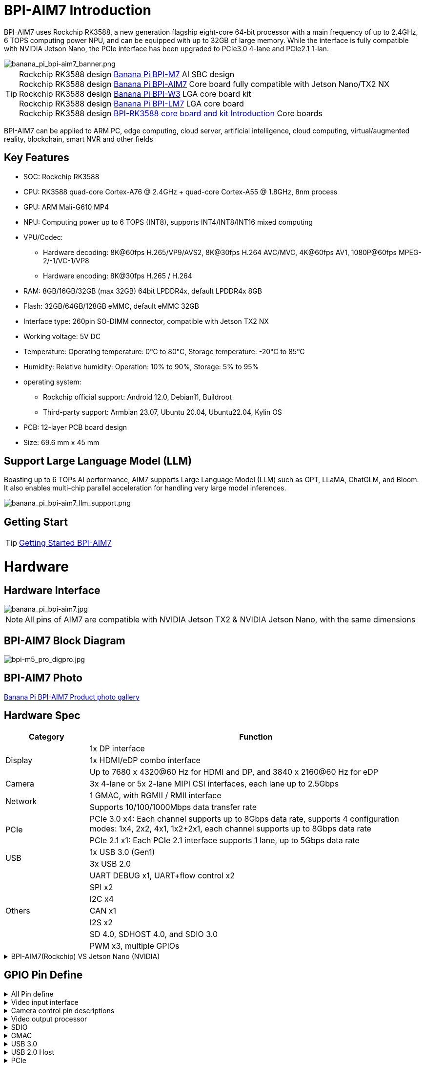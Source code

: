 = BPI-AIM7 Introduction

BPI-AIM7 uses Rockchip RK3588, a new generation flagship eight-core 64-bit processor with a main frequency of up to 2.4GHz, 6 TOPS computing power NPU, and can be equipped with up to 32GB of large memory. While the interface is fully compatible with NVIDIA Jetson Nano, the PCIe interface has been upgraded to PCIe3.0 4-lane and PCIe2.1 1-lan.

image::/bpi-aim7/banana_pi_bpi-aim7_banner.png[banana_pi_bpi-aim7_banner.png]

TIP: Rockchip RK3588 design link:/en/BPI-M7/BananaPi_BPI-M7[Banana Pi BPI-M7] AI SBC design +
Rockchip RK3588 design link:/en/BPI-AIM7/BananaPi_BPI-AIM7[Banana Pi BPI-AIM7] Core board fully compatible with Jetson Nano/TX2 NX +
Rockchip RK3588 design link:/en/BPI-W3/BananaPi_BPI-W3[Banana Pi BPI-W3] LGA core board kit +
Rockchip RK3588 design link:/en/BPI-LM7/LM7[Banana Pi BPI-LM7] LGA core board +
Rockchip RK3588 design link:/BPI-RK3588_CoreBoardAndDevelopmentKit/BananaPi_BPI-RK3588_CoreBoardAndDevelopmentKit[BPI-RK3588 core board and kit Introduction] Core boards 

BPI-AIM7 can be applied to ARM PC, edge computing, cloud server, artificial intelligence, cloud computing, virtual/augmented reality, blockchain, smart NVR and other fields


== Key Features

* SOC: Rockchip RK3588
* CPU: RK3588 quad-core Cortex-A76 @ 2.4GHz + quad-core Cortex-A55 @ 1.8GHz, 8nm process
* GPU: ARM Mali-G610 MP4
* NPU: Computing power up to 6 TOPS (INT8), supports INT4/INT8/INT16 mixed computing
* VPU/Codec:
** Hardware decoding: 8K@60fps H.265/VP9/AVS2, 8K@30fps H.264 AVC/MVC, 4K@60fps AV1, 1080P@60fps MPEG-2/-1/VC-1/VP8
** Hardware encoding: 8K@30fps H.265 / H.264
* RAM: 8GB/16GB/32GB (max 32GB) 64bit LPDDR4x, default LPDDR4x 8GB
* Flash: 32GB/64GB/128GB eMMC, default eMMC 32GB
* Interface type: 260pin SO-DIMM connector, compatible with Jetson TX2 NX
* Working voltage: 5V DC
* Temperature: Operating temperature: 0°C to 80°C, Storage temperature: -20°C to 85°C
* Humidity: Relative humidity: Operation: 10% to 90%, Storage: 5% to 95%
* operating system:
** Rockchip official support: Android 12.0, Debian11, Buildroot
** Third-party support: Armbian 23.07, Ubuntu 20.04, Ubuntu22.04, Kylin OS
* PCB: 12-layer PCB board design
* Size: 69.6 mm x 45 mm

== Support Large Language Model (LLM)

Boasting up to 6 TOPs AI performance, AIM7 supports Large Language Model (LLM) such as GPT, LLaMA, ChatGLM, and Bloom. It also enables multi-chip parallel acceleration for handling very large model inferences.

image::/bpi-aim7/banana_pi_bpi-aim7_llm_support.png[banana_pi_bpi-aim7_llm_support.png]

== Getting Start

TIP: link:/en/BPI-AIM7/GettingStarted_BPI-AIM7[Getting Started BPI-AIM7]

= Hardware

== Hardware Interface

image::/bpi-aim7/banana_pi_bpi-aim7.jpg[banana_pi_bpi-aim7.jpg]

NOTE: All pins of AIM7 are compatible with NVIDIA Jetson TX2 & NVIDIA Jetson Nano, with the same dimensions

== BPI-AIM7 Block Diagram

image::/bpi-aim7/bpi-m5_pro_digpro.jpg[bpi-m5_pro_digpro.jpg]

== BPI-AIM7 Photo

link:/en/BPI-AIM7/Photo_BPI-AIM7[Banana Pi BPI-AIM7 Product photo gallery]

== Hardware Spec

[options="header",cols="1,4"]
|=====
|Category|	Function
.3+|Display	
|1x DP interface
|1x HDMI/eDP combo interface
|Up to 7680 x 4320@60 Hz for HDMI and DP, and 3840 x 2160@60 Hz for eDP
|Camera	|3x 4-lane or 5x 2-lane MIPI CSI interfaces, each lane up to 2.5Gbps
.2+|Network	
|1 GMAC, with RGMII / RMII interface
|Supports 10/100/1000Mbps data transfer rate
.2+|PCIe	
|PCIe 3.0 x4: Each channel supports up to 8Gbps data rate, supports 4 configuration modes: 1x4, 2x2, 4x1, 1x2+2x1, each channel supports up to 8Gbps data rate
|PCIe 2.1 x1: Each PCIe 2.1 interface supports 1 lane, up to 5Gbps data rate
.2+|USB	
|1x USB 3.0 (Gen1)
|3x USB 2.0
.7+|Others	
|UART DEBUG x1, UART+flow control x2
|SPI x2
|I2C x4
|CAN x1
|I2S x2
|SD 4.0, SDHOST 4.0, and SDIO 3.0
|PWM x3, multiple GPIOs
|=====

.BPI-AIM7(Rockchip) VS	Jetson Nano (NVIDIA)
[%collapsible]
====
[options="header",cols="1,2,2"]
|=====
3+| **Specifications	BPI-AIM7(Rockchip) VS	Jetson Nano (NVIDIA)**
|Specifications	|BPI-AIM7(Rockchip RK3588)	|Jetson Nano (NVIDIA)
|CPU Cores	|Quad-core ARM® Cortex®-A76 + Quad-core ARM®Cortex®-A55	|Quad-core ARM® Cortex®-A57 MPCore processor
|GPU Cores	|ARM Mali-G610 MP4	|128-core Maxwell GPU
|Memory	|8GB/32GB 64-bit LPDDR4x, 2112MHz	|4GB 64-bit LPDDR4, 1600MHz
|Storage |	microSD card, 32GB eMMC 5.1 flash storage	|microSD card, 16GB eMMC 5.1 flash storage
|Video Encoding	| 8K @30fps H.265/H.264	|250 MP/sec, 1x 4K@30 (HEVC), 2x 1080p@60 (HEVC), 4x 1080p@30 (HEVC)
|Video Decoding	|8K@60fps H.265/VP9/AVS2, 8K@30fps H.264 AVC/MVC, 4K@60fps AV1, 1080P@60fps MPEG-2/-1/VC-1/VP8	|500 MP/s, 1x 4K@60 (HEVC), 2x 4K@30 (HEVC), 4x 1080p@60 (HEVC), 8x 1080p@30 (HEVC)
|USB Ports	|1 USB 3.0, 3 USB 2.0	|1 USB 3.0, 3 USB 2.0
|Ethernet	|1 10/100/1000 BASE-T	|1 10/100/1000 BASE-T
|CSI Interfaces	|12 channels (4x2) MIPI CSI-2 D-PHY1.1 (18 Gbps)	|12 channels (3x4 or 4x2) MIPI CSI-2 D-PHY 1.1 (18 Gbps)
|I/O	|3 UARTs, 2 SPIs, 2 I2S, 4 I2Cs, multiple GPIOs|	3 UARTs, 2SPIs, 2 I2S, 4 I2Cs, multiple GPIOs
|PCIE|	1 1/2/4lane PCIE3.0 & 1 1lane PCIE2.0	|1 1/2/4lane PCIE2.0
|HDMI Output	|1 HDMI OUT2.1 / 1 eDP 1.4	|1 HDMI 2.0
|DP Interface	|1 DP1.4a	|1 DP1.2
|eDP/DP Interface	|1 eDP 1.4 / 1 HDMI OUT2.1	|1 eDP 1.4 / 1 DP
|DSI Interface	|1 DSI (1 x2) 2 sync	|1 DSI (1 x2) 2 sync
|OS Support	|Support debian, ubuntu, armbian, kernel 5.10|	NVIDIA JetPack software suite
|Size	|69.6 mm x 45 mm	|69.6 mm x 45 mm
|Form Factor|	260-pin edge connector	|260-pin edge connector
|=====
====

== GPIO Pin Define

.All Pin define
[%collapsible]
====
[options="header",cols="2,1,1,2",width="70%"]
|=====
|BPI-AIM7 function|	Pin number	|Pin number	|BPI-AIM7 function
|GND_1|	1|	2	|GND_2
|MIPI_CSI0_RX_D2N	|3	|4	|MIPI_CSI0_RX_D0N
|MIPI_CSI0_RX_D2P|	5|	6|	MIPI_CSI0_RX_D0P
|GND_3|	7|	8|	GND_4
|MIPI_CSI0_RX_CLK1N	|9|	10	|MIPI_CSI0_RX_CLK0N
|MIPI_CSI0_RX_CLK1P	|11|	12	|MIPI_CSI0_RX_CLK0P
|GND_5	|13	|14	|GND_6
|MIPI_CSI0_RX_D3N	|15	|16|	MIPI_CSI0_RX_D1N
|MIPI_CSI0_RX_D3P|	17	|18	|MIPI_CSI0_RX_D1P
|GND_7	|19	|20	|GND_8
|MIPI_CSI1_RX_D2N	|21	|22	|MIPI_CSI1_RX_D0N
|MIPI_CSI1_RX_D2P	|23	|24	|MIPI_CSI1_RX_D0P
|GND_9	|25|	26|	GND_10
|MIPI_CSI1_RX_CLK1N	|27|	28|	MIPI_CSI1_RX_CLK0N
|MIPI_CSI1_RX_CLK1P	|29|	30|	MIPI_CSI1_RX_CLK0P
|GND_11	|31|	32|	GND_12
|MIPI_CSI1_RX_D3N	|33|	34|	MIPI_CSI1_RX_D1N
|MIPI_CSI1_RX_D3P	|35	|36	|MIPI_CSI1_RX_D1P
|GND_13	|37	|38	|GND_14
|TYPEC0_SSRX1N/DP0_TX0N	|39|	40|	MIPI_DPHY0_RX_D2N
|TYPEC0_SSRX1P/DP0_TX0P	|41|	42|	MIPI_DPHY0_RX_D2P
|GND_15	|43	|44	|GND_16
|TYPEC0_SSTX1N/DP0_TX1N	|45	|46|	MIPI_DPHY0_RX_D0N
|TYPEC0_SSTX1P/DP0_TX1P|	47|	48	|MIPI_DPHY0_RX_D0P
|GND_17|	49|	50	|GND_18
|TYPEC0_SSRX2N/DP0_TX2N	|51	|52	|MIPI_DPHY0_RX_CLKN
|TYPEC0_SSRX2P/DP0_TX2P	|53	|54|	MIPI_DPHY0_RX_CLKP
|GND_19	|55	|56|GND_20
|TYPEC0_SSTX2N/DP0_TX3N	|57|	58|	MIPI_DPHY0_RX_D1N
|TYPEC0_SSTX2P/DP0_TX3P	|59	|60	|MIPI_DPHY0_RX_D1P
|GND_21|	61|	62|	GND_22
|HDMI_TX0_D2N/EDP_TX0_D2N|	63	|64|	MIPI_DPHY0_RX_D3N
|HDMI_TX0_D2P/EDP_TX0_D2P	|65	|66|	MIPI_DPHY0_RX_D3P
|GND_23	|67	|68	|GND_24
|HDMI_TX0_D1N/EDP_TX0_D1N	|69|	70|	MIPI_DPHY1_TX_D0N
|HDMI_TX0_D1P/EDP_TX0_D1P	|71|	72|	MIPI_DPHY1_TX_D0P
|GND_25	|73	|74	|GND_26
|HDMI_TX0_D0N/EDP_TX0_D0N	|75	|76|	MIPI_DPHY1_TX_CLKN
|HDMI_TX0_D0P/EDP_TX0_D0P|	77	|78	|MIPI_DPHY1_TX_CLKP
|GND_27	|79	|80	|GND_28
|HDMI_TX0_D3N/EDP_TX0_D3N	|81	|82|	MIPI_DPHY1_TX_D1N
|HDMI_TX0_D3P/EDP_TX0_D3P	|83	|84|	MIPI_DPHY1_TX_D1P
|GND_29	|85	|86	|GND_30
|GPIO1_C5	|87	|88	|DP0_HPDIN_M2
|SPI0_MOSI_M2	|89	|90	|TYPEC0_SBU2/DP0_AUXN
|SPI0_CLK_M2	|91	|92	|TYPEC0_SBU1/DP0_AUXP
|SPI0_MISO_M2	|93|	94|	HDMI_TX0_CEC_M0
|SPI0_CS0_M2	|95	|96	|HDMI_TX0_HPD_M0
|SPI0_CS1_M2	|97	|98	|HDMI_TX0_SDA_M0
|UART7_TX_M1	|99	|100|	HDMI_TX0_SCL_M0
|UART7_RX_M1	|101|	102	|GND_31
|UART7_RTSN_M1	|103|	104|	SPI1_MOSI_M2
|UART7_CTSN_M1	|105|	106	|SPI1_CLK_M2
|GND_32	|107|	108	|SPI1_MISO_M2
|TYPEC0_USB20_OTG_DM|	109	|110	|SPI1_CS0_M2
|TYPEC0_USB20_OTG_DP	|111	|112	|SPI1_CS1_M2
|GND_33	|113	|114	|MIPI_CAM0_PDN_L
|USB20_HOST0_DM	|115	|116	|MIPI_CAM0_CLKOUT
|USB20_HOST0_DP	|117	|118	|GPIO3_A7/MIPI_CAM2_CLKOUT
|GND_34	|119	|120	|MIPI_CAM1_PDN/PCIE30X2_CLKREQN_M1
|USB20_HOST1_DM	|121|	122	|MIPI_CAM1_CLKOUT
|USB20_HOST1_DP	|123|	124	|GPIO3_A3/MIPI_CAM2_PDN
|GND_35	|125|	126	|GPIO3_D0/PCIE20X1_2_WAKEN_M0
|GPIO4_A4/PCIE30X1_0_WAKEN_M1	|127	|128	|GPIO4_B0/PCIE30X2_PERSTN_M1
|GND_36	|129	|130	|GPIO4_A7/PCIE30X2_WAKEN_M1
|PCIE30_PORT0_RX0N	|131	|132	|GND_37
|PCIE30_PORT0_RX0P	|133|	134	|CIE30_PORT0_TX0N
|GND_38	|135|	136	|PCIE30_PORT0_TX0P
|PCIE30_PORT0_RX1N|	137|	138	|GND_39
|PCIE30_PORT0_RX1P	|139	|140	|PCIE30_PORT0_TX1N
|GND_40	|141|	142	|PCIE30_PORT0_TX1P
|BOOT_SARADC_IN0	|143|	144	|GND_41
|SDMMC_DET_L	|145	|146|	GND_42
|GND_43	|147|	148|	PCIE30_PORT1_TX2N
|PCIE30_PORT1_RX2N	|149|	150	|PCIE30_PORT1_TX2P
|PCIE30_PORT1_RX2P	|151|	152	|GND_44
|GND_45	|153|	154	|PCIE30_PORT1_TX3N
|PCIE30_PORT1_RX3N|	155|	156|	PCIE30_PORT1_TX3P
|PCIE30_PORT1_RX3P|	157|	158|	GND_46
|GND_47	|159|	160	|CIE30_CLK_N
|PCIE20_2_RXN/SATA30_2_RXN/USB30_2_SSRXN	|161	|162|	PCIE30_CLK_P
|PCIE20_2_RXP/SATA30_2_RXP/USB30_2_SSRXP	|163	|164	|GND_48
|GND_49	|165	|166	|PCIE20_2_TXN/SATA30_2_TXN/USB30_2_SSTXN
|PCIE20_0_RXN/SATA30_0_RXN	|167	|168	|PCIE20_2_TXP/SATA30_2_TXP/USB30_2_SSTXP
|PCIE20_0_RXP/SATA30_0_RXP	|169	|170	|GND_50
|GND_51	|171	|172|	PCIE20_0_TXN/SATA30_0_TXN
|PCIE20_0_REFCLKN|	173	|174	|PCIE20_0_TXP/SATA30_0_TXP
|PCIE20_0_REFCLKP|	175|	176|	GND_52
|GND_53	|177	|178	|MOD_SLEEP
|PCIE30X4_WAKEn_M0	|179	|180	|PCIE30X4_CLKREQn_M0
|PCIE30X4_PERSTn_M0	|181|	182	|PCIE20X1_2_CLKREQN_M0
|PCIE20X1_2_PERSTN_M0	|183|	184	|PHY0_MDI0-
|I2C2_SCL_M0	|185|	186|	PHY0_MDI0+
|I2C2_SDA_M0	|187	|188	|PHY0_LED1/CFG_LDO0
|I2C4_SCL_M2	|189	|190|	PHY0_MDI1-
|I2C4_SDA_M2	|191	|192|	PHY0_MDI1+
|I2S1_SDO0_M0	|193|	194	|PHY0_LED2/CFG_LDO1
|I2S1_SDI0_M0/PCIE30X1_0_PERSTN_M1|	195|	196|	PHY0_MDI2-
|I2S1_LRCK_M0/PCIE30X1_1_PERSTN_M1|	197	|198|	PHY0_MDI2+
|I2S1_SCLK_M0/PCIE30X1_1_WAKEN_M1	|199|	200	|GND_54
|GND_55	|201|	202|	PHY0_MDI3-
|UART1_TX_M1	|203|	204|	PHY0_MDI3+
|UART1_RX_M1	|205|	206|	GPIO3_A0/PWM10
|UART1_RTSn_M1	|207	|208|	GPIO1_C6/PWM15_IR
|UART1_CTSn_M1	|209|	210|	32KOUT
|GPIO4_A0/I2S1_MCLK_M0/PCIE30X1_1_CLKREQN_M1	|211	|212	|GPIO4_A3/PCIE30X1_0_CLKREQN_M1
|I2C3_SCL_M0	|213	|214|	RECOVERY_KEY
|I2C3_SDA_M0|	215	|216	|GPIO3_B0/MIPI_CAM3_CLKOUT
|GND_56	|217	|218	|GPIO3_B4/I2S2_MCLK_M1/MIPI_CAM3_PDN
|SDMMC0_D0|	219|	220|	I2S2_SDO_M1
|SDMMC0_D1	|221|	222|	I2S2_SDI_M1
|SDMMC0_D2|	223	|224	|I2S2_LRCK_M1
|SDMMC0_D3|	225|	226|	I2S2_SCLK_M1
|SDMMC0_CMD|	227|	228	|GPIO3_B1/PWM2/MIPI_CAM4_CLKOUT
|SDMMC0_CLK	|229	|230|	GPIO3_A1/PWM11_IR/MIPI_CAM4_PDN
|GND_57|	231|	232|	I2C6_SCL_M1
|SHUTDOWN_REQ	|233	|234	|I2C6_SDA_M1
|PMIC_BBAT|	235	|236|	UART2_TX_M0_DEBUG
|POWER_EN	|237|	238	|UART2_RX_M0_DEBUG
|SYS_RESET|	239	|240	|SLEEP/WAKE
|GND_58	|241|	242|	GND_59
|GND_60	|243|	244	|GND_61
|GND_62	|245	|246|	GND_63
|GND_64	|247|	248	|GND_65
|GND_66	|249|250	|GND_67
|VDD_IN_1	|251|	252	|VDD_IN_2
|VDD_IN_3	|253	|254	|VDD_IN_4
|VDD_IN_5	|255	|256|	VDD_IN_6
|VDD_IN_7	|257	|258|	VDD_IN_8
|VDD_IN_9	|259	|260|	VDD_IN_10
|=====
====

.Video input interface
[%collapsible]
====
Two MIPI DC (DPHY/CPHY) combo PHY

* Support USE DPHY or CPHY
* Each MIPI DPHY V2.0, 4 lanes, 4.5 Gbps per lane
* Each MIPI CPHY V1.1, 3 lanes, 2.5 Gbps per lane

Four MIPI CSI DPHY

* Each MIPI DPHY V1.2, 2 lanes, 2.5 Gbps per lane
* Support combine 2 DPHY together to one 4-lan

 CSI pin descriptions:

[options="header",cols="1,2,2,2",width="90%"]
|=====
|Pin	|Pin name	|Signal description	|Direction	Pin type
|10	|MIPI_CSI0_RX_CLK0N	|Camera, CSI 0 Clock–|	Input	MIPI D-PHY
|12	|MIPI_CSI0_RX_CLK0P	|Camera, CSI 0 Clock+	|Input	MIPI D-PHY
|4	|MIPI_CSI0_RX_D0N	|Camera, CSI 0 Data 0–	|Input	MIPI D-PHY
|6	|MIPI_CSI0_RX_D0P	|Camera, CSI 0 Data 0	+ |Input	MIPI D-PHY
|16	|MIPI_CSI0_RX_D1N	|Camera, CSI 0 Data 1–	|Input	MIPI D-PHY
|18	|MIPI_CSI0_RX_D1P	|Camera, CSI 0 Data 1+	|Input	MIPI D-PHY
|9	|MIPI_CSI0_RX_CLK1N|	Camera, CSI 1 Clock–	|Input	MIPI D-PHY
|11	|MIPI_CSI0_RX_CLK1P	|Camera, CSI 1 Clock+	|Input	MIPI D-PHY
|3	|MIPI_CSI0_RX_D2N	|Camera, CSI 1 Data 0–	|Input	MIPI D-PHY
|5	|MIPI_CSI0_RX_D2P	|Camera, CSI 1 Data 0+	|Input	MIPI D-PHY
|15	|MIPI_CSI0_RX_D3N	|Camera, CSI 1 Data 1–	|Input	MIPI D-PHY
|17	|MIPI_CSI0_RX_D3P	|Camera, CSI 1 Data 1+	|Input	MIPI D-PHY
|28	|MIPI_CSI1_RX_CLK0N|	Camera, CSI 2 Clock–	|Input	MIPI D-PHY
|30	|MIPI_CSI1_RX_CLK0P|	Camera, CSI 2 Clock+	|Input	MIPI D-PHY
|22	|MIPI_CSI1_RX_D0N	|Camera, CSI 2 Data 0–	|Input	MIPI D-PHY
|24	|MIPI_CSI1_RX_D0P	|Camera, CSI 2 Data 0+	|Input	MIPI D-PHY
|34	|MIPI_CSI1_RX_CLK0N	|Camera, CSI 2 Data 1–	|Input	MIPI D-PHY
|36	|MIPI_CSI1_RX_CLK0P	|Camera, CSI 2 Data 1+|	Input	MIPI D-PHY
|27	|MIPI_CSI1_RX_CLK1N	|Camera, CSI 3 Clock–|	Input	MIPI D-PHY
|29	|MIPI_CSI1_RX_CLK1P	|Camera, CSI 3 Clock+|	Input	MIPI D-PHY
|21	|MIPI_CSI1_RX_D2N	|Camera, CSI 3 Data 0–	|Input	MIPI D-PHY
|23	|MIPI_CSI1_RX_D2P	|Camera, CSI 3 Data 0+	|Input	MIPI D-PHY
|33	|MIPI_CSI1_RX_D3N	|Camera, CSI 3 Data 1–	|Input	MIPI D-PHY
|35	|MIPI_CSI1_RX_D3P	|Camera, CSI 3 Data 1+	|Input	MIPI D-PHY
|52	|MIPI_DPHY0_RX_CLKN|	Camera, CSI 4 Clock–	|Input	MIPI D/C-PHY
|54	|MIPI_DPHY0_RX_CLKP|	Camera, CSI 4 Clock+	|Input	MIPI D/C-PHY
|46	|MIPI_DPHY0_RX_D0N|	Camera, CSI 4 Data 0–	|Input	MIPI D/C-PHY
|48	|MIPI_DPHY0_RX_D0P|	Camera, CSI 4 Data 0+	|Input	MIPI D/C-PHY
|58	|MIPI_DPHY0_RX_D1N|	Camera, CSI 4 Data 1–	|Input	MIPI D/C-PHY
|60	|MIPI_DPHY0_RX_D1P|	Camera, CSI 4 Data 1+	|Input	MIPI D/C-PHY
|40	|MIPI_DPHY0_RX_D2N|	Camera, CSI 4 Data 2–	|Input	MIPI D/C-PHY
|42	|MIPI_DPHY0_RX_D2P|	Camera, CSI 4 Data 2+	|Input	MIPI D/C-PHY
|64	|MIPI_DPHY0_RX_D3N|	Camera, CSI 4 Data 3–	|Input	MIPI D/C-PHY
|66	|MIPI_DPHY0_RX_D3P|	Camera, CSI 4 Data 3+	|Input	MIPI D/C-PHY
|=====
====

.Camera control pin descriptions
[%collapsible]
====
[options="header",cols="1,2,4,2,2",width="90%"]
|=====
|Pin	|Pin name	|Signal description	|Direction	|Pin type
|213	|CAM_I2C_SCL	|Camera I2C Clock. 2.2kΩ pull-up to 3.3 V on the module.|	Bidir	|Open Drain –3.3V
|116	|CAM0_MCLK	|Camera 0 Reference Clock	|Output	|CMOS – 1.8V
|114	|CAM0_PWDN	|Camera 0 Powerdown or GPIO	|Output	|CMOS – 1.8V
|122	|CAM1_MCLK	|Camera 1 Reference Clock|	Output	|CMOS – 1.8V
|120	|CAM1_PWDN	|Camera 1 Powerdown or GPIO	|Output	|CMOS – 1.8V
|=====
====

.Video output processor
[%collapsible]
====
HDMI/eDP TX interface

* Support x1, x2 and x4 configuration for each interface
* Support all the data rates for HDMI FRL: 3, 6, 8, 10 and 12Gbps
* Support 1.62Gbps, 2.7Gbps and 5.4Gbps for eDP
* Support up to 7680x4320@60Hz for HDMI TX, and 4K@60Hz for eDP
* Support RGB/YUV(up to 10bit) format for HDMI TX
* Support RGB, YCbCr 4:4:4, YCbCr 4:2:2 and 8/10 bit per component video format for eDP
* Support DSC 1.2a for HDMI TX
* Support HDCP2.3 for HDMI TX, and HDCP1.3 for eDP

DP TX interface

* Support 2 DP TX 1.4a interface which combo with USB3.1 Gen1
* Support 1/2/4lanes for each interface
* Support 1.62Gbps, 2.7Gbps, 5.4Gbps and 8.1Gbps Serializer
* Support up to 7680x4320@30Hz
* Support RGB/YUV(up to 10bit) format
* Support Single Stream Transport(SST)
* Support DP Alt mode on USB Type-C
* Support HDCP2.3, HDCP 1.3

MIPI DSI interface

* Support 2 MIPI DPHY 2.0 interfaces
* Support 4 data lanes and 4.5 Gbps maximum data rate per lane
* Support max resolution 4K@60 Hz
* Support dual MIPI display: left-right mode
* Support RGB (up to 10 bits) format
* Support DSC 1.1/1.2a

==== DSI pin descriptions
[options="header",cols="1,4,2,2,4",width="90%"]
|=====
|Pin|	Pin name	|Signal description	|Direction	|Pin type
|76	|MIPI_DPHY1_TX_CLKN	|DSI Clock–	|Output	|MIPI D-PHY
|78	|MIPI_DPHY1_TX_CLKP	|DSI Clock+	|Output	|MIPI D-PHY
|70	|MIPI_DPHY1_TX_D0N	|DSI Data 0–	|Output	|MIPI D-PHY
|72	|MIPI_DPHY1_TX_D0P	|DSI Data 0+	|Output	|MIPI D-PHY
|82	|MIPI_DPHY1_TX_D1N	|DSI Data 1–	|Output	|MIPI D-PHY
|84	|MIPI_DPHY1_TX_D1P	|DSI Data 1+	|Output	|MIPI D-PHY
|=====

==== DP & eDP/HDMI pin descriptions
[options="header",cols="1,4,4,1,1",width="90%"]
|=====
|Pin	|Pin name	|Signal description	|Direction	|Pin type
|39	|TYPEC0_SSRX1N/DP0_TX0N	|Display Port 0 Lane 0-	|Output	|DP
|41	|TYPEC0_SSRX1P/DP0_TX0P	|Display Port 0 Lane 0+	|Output	|DP
|45	|TYPEC0_SSTX1N/DP0_TX1N	|Display Port 0 Lane 1–	|Output	|DP
|47	|TYPEC0_SSTX1P/DP0_TX1P	|Display Port 0 Lane 1+	|Output	|DP
|51	|TYPEC0_SSRX2N/DP0_TX2N	|Display Port 0 Lane 2–	|Output	|DP
|53	|TYPEC0_SSRX2P/DP0_TX2P	|Display Port 0 Lane 2+	|Output	|DP
|57	|TYPEC0_SSTX2N/DP0_TX3N	|Display Port 0 Lane 3–	|Output	|DP
|59	|TYPEC0_SSTX2P/DP0_TX3P	|Display Port 0 Lane 3+	|Output	|DP
|90	|TYPEC0_SBU2/DP0_AUXN	|Display Port 0 Aux–	|Bidir	|DP
|92	|TYPEC0_SBU1/DP0_AUXP	|Display Port 0 Aux+	|Bidir	|DP
|88	|DP0_HPDIN_M2	|Display Port 0 Hot Plug Detect	|Input	|Open Drain–1.8V
|63	|HDMI_TX0_D2N/EDP_TX0_D2N	|HDMI/EDP Lane 2–	|Output	|HDMI/EDP
|65	|HDMI_TX0_D2P/EDP_TX0_D2P	|HDMI/EDP Lane 2+	|Output	|HDMI/EDP
|69	|HDMI_TX0_D1N/EDP_TX0_D1N	|HDMI/EDP Lane 1–	|Output	|HDMI/EDP
|71	|HDMI_TX0_D1P/EDP_TX0_D1P	|HDMI/EDP Lane 1+	|Output	|HDMI/EDP
|75	|HDMI_TX0_D0N/EDP_TX0_D0N	|HDMI/EDP Lane 0–	|Output	|HDMI/EDP
|77	|HDMI_TX0_D0P/EDP_TX0_D0P	|HDMI/EDP Lane 0+	|Output	|HDMI/EDP
|81	|HDMI_TX0_D3N/EDP_TX0_D3N	|HDMI/EDP Clk Lane–	|Output	|HDMI/EDP
|83	|HDMI_TX0_D3P/EDP_TX0_D3P	|HDMI/EDP Clk Lane+	|Output	|HDMI/EDP
|98	|HDMI_TX0_SDA_M0 / EDP_TX0_AUXN	|HDMI/EDP DDC SDA	|Bidir	|Open-Drain,3.3V
|100|	HDMI_TX0_SCL_M0 / EDP_TX0_AUXP	|HDMI/EDP DDC SCL	|Output	|Open-Drain,3.3V
|96	|HDMI_TX0_HPD_M0	|HDMI/EDP Hot Plug Detect|	Input	|Open Drain–1.8V
|94	|HDMI_TX0_CEC_M0	|HDMI/EDP CEC	|Bidir	|Open Drain–3.3V
|=====
====

.SDIO
[%collapsible]
====
* Compatible with SDIO3.0 protocol
* 4-bit data bus width

SDIO pin descriptions

[options="header",cols="1,2,4,1,3",width="90%"]
|=====
|Pin	|Pin name	|Signal description	|Direction	|Pin type
|229	|SDMMC0_CLK	|SD Card or SDIO Clock	|Output	|CMOS – 1.8V/3.3V
|227	|SDMMC0_CMD	|SD Card or SDIO Command	|Bidir	|CMOS – 1.8V/3.3V
|219	|SDMMC0_D0	|SD Card or SDIO Data 0	|Bidir	|CMOS – 1.8V/3.3V
|221	|SDMMC0_D1	|SD Card or SDIO Data 1	|Bidir	|CMOS – 1.8V/3.3V
|223	|SDMMC0_D2	|SD Card or SDIO Data 2	|Bidir	|CMOS – 1.8V/3.3V
|225	|SDMMC0_D3	|SD Card or SDIO Data 3	|Bidir	|CMOS – 1.8V/3.3V
|=====

====

.GMAC
[%collapsible]
====
Gigabit Ethernet pin descriptions

[options="header",cols="1,2,4,1,1",width="90%"]
|=====
|Pin	|Pin name	|Signal description	|Direction	|Pin type
|184	|PHY0_MDI0-	|GbE Transformer Data 0–	|Bidir	|MDI
|186	|PHY0_MDI0+	|GbE Transformer Data 0+	|Bidir	|MDI
|190	|PHY0_MDI1-	|GbE Transformer Data 1–	|Bidir	|MDI
|192	|PHY0_MDI1+	|GbE Transformer Data 1+	|Bidir	|MDI
|196	|PHY0_MDI2-	|GbE Transformer Data 2–	|Bidir	|MDI
|198	|PHY0_MDI2+	|GbE Transformer Data 2+	|Bidir	|MDI
|202	|PHY0_MDI3-	|GbE Transformer Data 3–	|Bidir	|MDI
|204	|PHY0_MDI3+	|GbE Transformer Data 3+	|Bidir	|MDI
|188	|PHY0_LED1/CFG_LDO0	|Ethernet Link LED (Green)	|Output	|-
|194	|PHY0_LED2/CFG_LDO1	|Ethernet Activity LED (Yellow)	|Output	|-
|=====
====

.USB 3.0
[%collapsible]
====

* Embedded two USB 3.0 OTG interfaces which combo with DP TX (USB3OTG_0 and USB3OTG_1)
* Embedded one USB 3.0 Host interface which combos with Combo PIPE PHY2 (USB3OTG_2)

USB 3.0 GEN1 pin descriptions

[options="header",cols="1,4,4,1,1",width="90%"]
|=====
|Pin	|Pin name	|Signal description	|Direction	|Pin type
|161	|PCIE20_2_RXN/SATA30_2_RXN/USB30_2_SSRXN	|USB SS Receive- (USB 3.0 Ctrl #0)	|Input	|USB SS PHY
|163	|PCIE20_2_RXP/SATA30_2_RXP/USB30_2_SSRXP	|USB SS Receive+ (USB 3.0 Ctrl #0)	|Input	|USB SS PHY
|166	|PCIE20_2_TXN/SATA30_2_TXN/USB30_2_SSTXN	|USB SS Transmit- (USB 3.0 Ctrl #0)	|Output	|USB SS PHY
|168	|PCIE20_2_TXP/SATA30_2_TXP/USB30_2_SSTXP	|USB SS Transmit+ (USB 3.0 Ctrl #0)	|Output	|USB SS PHY
|=====

====

.USB 2.0 Host
[%collapsible]
====
* Compatible with USB 2.0 specification
* Support two USB 2.0 Hosts
* Supports high-speed (480 Mbps), full-speed (12 Mbps) and low-speed (1.5 Mbps) mode
* Support Enhanced Host Controller Interface Specification (EHCI), Revision 1.0
* Support Open Host Controller Interface Specification (OHCI), Revision 1.0a

USB 2.0 pin descriptions

[options="header",cols="1,4,4,1,2",width="90%"]
|=====
|Pin	|Pin name	|Signal description	|Direction	|Pin type
|109	|TYPEC0_USB20_OTG_DM	|USB2.0 Port 0 Data–	|Bidir	|USB PHY
|111	|TYPEC0_USB20_OTG_DP	|USB2.0 Port 0 Data+	|Bidir	|USB PHY
|115  |USB20_HOST0_DM	|USB 2.0 Port 1 Data–	|Bidir	|USB PHY
|117	|USB20_HOST0_DP	|USB 2.0 Port 1 Data+	|Bidir	|USB PHY
|121	|USB20_HOST1_DM	|USB 2.0 Port 2 Data–	|Bidir	|USB PHY
|123  |USB20_HOST1_DP	|USB 2.0 Port 2 Data+	|Bidir	|USB PHY
|=====
====

.PCIe
[%collapsible]
====
PCIe 2.1 interface

* Compatible with PCI Express Base Specification Revision 2.1
* Support one lane for each PCIe 2.1 interface
* Support Root Complex (RC) only
* Support 5 Gbps data rate

PCIe 2.1 pin descriptions

[options="header",cols="1,2,4,1,2",width="90%"]
|=====
|Pin	|Pinname	|Signal description	|Direction	|Pin type
|167	|PCIE20_0_RXN/SATA30_0_RXN	|PCIe #1 Receive 0– (PCIe Ctrl #2 Lane 0)|	Input	|PCIe PHY
|169	|PCIE20_0_RXP/SATA30_0_RXP	|PCIe #1 Receive 0+ (PCIe Ctrl #2 Lane 0)	|Input	|PCIe PHY
|172	|PCIE1_TX0_N	|PCIe #1 Transmit 0– (PCIe Ctrl #2 Lane 0)	|Output	|PCIe PHY
|174	|PCIE1_TX0_P	|PCIe #1 Transmit 0+ (PCIe Ctrl #2 Lane 0)	|Output|	PCIe PHY
|183	|PCIE1_RST*	|PCIe #1 Reset (PCIe Ctrl #2). 4.7kΩ pull-up to 3.3V on the module.	|Output	|Open Drain – 3.3V
|182	|PCIE20X1_2_CLKREQN_M0*	|PCIe #1 Clock Request (PCIe Ctrl #2). 47kΩ pull-up to 3.3V on the module.	|Bidir	|Open Drain – 3.3V
|173	|PCIE20_0_REFCLKN	|PCIe #1 Reference Clock– (PCIe Ctrl #2)	|Output	|PCIe PHY
|175	|PCIE20_0_REFCLKP	|PCIe #1 Reference Clock+ (PCIe Ctrl #2)	|Output	|PCIe PHY
|179	|PCIE30X4_WAKEn_M0	|PCIe Wake. 47kΩ pull-up to 3.3V on themodule.	|Input	|Open Drain – 3.3V
|=====

PCIe 3.0 interface

* Compatible with PCI Express Base Specification Revision 3.0
* Support dual operation modes: Root Complex (RC) and End Point (EP)
* Support data rates: 2.5 Gbps (PCIe 1.1), 5 Gbps (PCIe 2.1), 8 Gbps (PCIe 3.0)
* Support aggregation and bifurcation with 1x 4 lanes, 2x 2 lanes, 4x 1 lanes and 1x 2 lanes + 2x 1 lanes

[options="header",cols="1,2,4,1,2",width="90%"]
|=====
|Pin	|Pin name	|Signal description	|Direction	|Pin type
|131	|PCIE30_PORT0_RX0N	|PCIe #0 Receive 0– (PCIe Ctrl #0 Lane 0)	|Input	|PCIe PHY
|133	|PCIE30_PORT0_RX0P	|PCIe #0 Receive 0+ (PCIe Ctrl #0 Lane 0)	|Input	|PCIe PHY
|137	|PCIE30_PORT0_RX1N	|PCIe #0 Receive 1– (PCIe Ctrl #0 Lane 1)	|Input	|PCIe PHY
|139	|PCIE30_PORT0_RX1P	|PCIe #0 Receive 1+ (PCIe Ctrl #0 Lane 1)	|Input	|PCIe PHY
|134	|PCIE30_PORT0_TX0N	|PCIe #0 Transmit 0– (PCIe Ctrl #0 Lane 0)	|Output	|PCIe PHY
|136	|PCIE30_PORT0_TX0P	|PCIe #0 Transmit 0+ (PCIe Ctrl #0 Lane 0)	|Output	|PCIe PHY
|140	|PCIE30_PORT0_TX1N	|PCIe #0 Transmit 1– PCIe Ctrl #0 Lane 1)	|Output	|PCIe PHY
|142	|PCIE30_PORT0_TX1P	|PCIe #0 Transmit 1+ (PCIe Ctrl #0 Lane 1)	|Output	|PCIe PHY
|181	|PCIE30X4_PERSTn_M0	|PCIe #0 Reset (PCIe Ctrl #0). 4.7kΩ pull-up to3.3V on the module.	|Bidir	|Open Drain – 3.3V
|180	|PCIE30X4_CLKREQn_M0	|PCIe #0 Clock Request (PCIe Ctrl #0). 47kΩpull-up to 3.3V on the module.	|Bidir	|Open Drain – 3.3V
|179	|PCIE30X4_WAKEn_M0	|PCIe Wake. 47kΩ pull-up to 3.3V on themodule.	|Input	Open |Drain – 3.3V
|160	|PCIE30_CLK_N	|PCIe #0 Reference Clock–	|Output	|PCIe PHY
|162	|PCIE30_CLK_P	|PCIe #0 Reference Clock+	|Output	|PCIe PHY
|=====

====

.SPI interface
[%collapsible]
====
* Support 5 SPI Controllers (SPI0-SPI4)
* Support two chip-select output
* Support serial-master and serial-slave mode, software-configurable

SPI pin descriptions

[options="header",cols="1,2,4,1,2",width="90%"]
|=====
|Pin	|Pin name|	Signal description|	Direction	|Pin type
|91	|SPI0_SCK	|SPI 0 Clock	|Bidir	|CMOS – 1.8
|89	|SPI0_MOSI	|SPI 0 Master Out / Slave In	|Bidir	|CMOS – 1.8
|93	|SPI0_MISO	|SPI 0 Master In / Slave Out	|Bidir	|CMOS – 1.8
|95	|SPI0_CS0*	|SPI 0 Chip Select 0	|Bidir	|CMOS – 1.8
|97	|SPI0_CS1*	|SPI 0 Chip Select 1	|Bidir	|CMOS – 1.8
|106	|SPI1_SCK	|SPI 1 Clock	|Bidir	|CMOS – 1.8
|104	|SPI1_MOSI	|SPI 1 Master Out / Slave In	|Bidir	|CMOS – 1.8
|108	|SPI1_MISO	|SPI 1 Master In / Slave Out	|Bidir	|CMOS – 1.8
|110	|SPI1_CS0*	|SPI 1 Chip Select 0	|Bidir	|CMOS – 1.8
|=====
====

.I2C interface
[%collapsible]
====

I2C pin descriptions

[options="header",cols="1,2,6,1,2",width="90%"]
|=====
|Pin	|Pin name	|Signal description	|Direction	|Pin type
|185	|I2C2_SCL_M0	|General I2C 0 Clock. 2.2kΩ pull-up to3.3V on module.	|Bidir	|Open Drain – 3.3V
|187	|I2C2_SDA_M0	|General I2C 0 Data. 2.2kΩ pull-up to 3.3V on the module.	|Bidir	|Open Drain – 3.3V
|189	|I2C4_SCL_M2	|General I2C 1 Clock. 2.2kΩ pull-up to 3.3V on the module.	|Bidir	|Open Drain – 3.3V
|191	|I2C4_SDA_M2	|General I2C 1 Data. 2.2kΩ pull-up to 3.3V on the module.	|Bidir	|Open Drain – 3.3V
|232	|I2C6_SCL_M1	|General I2C 2 Clock. 2.2kΩ pull-up to1.8V on the module.	|Bidir	|Open Drain – 1.8V
|234	|I2C6_SDA_M1	|General I2C 2 Data. 2.2kΩ pull-up to 1.8V on the module.	|Bidir	|Open Drain – 1.8V
|213	|I2C3_SCL_M0	|Camera I2C Clock. 2.2kΩ pull-up to 3.3V on the module.	|Bidir	|Open Drain – 3.3V
|215	|I2C3_SDA_M0	|Camera I2C Data. 2.2kΩ pull-up to 3.3V on the module.	|Bidir	|Open Drain – 3.3V
|=====
====

.UART interface
[%collapsible]
====
* Support 10 UART interfaces (UART0-UART9)
* Embedded two 64-byte FIFO for TX and RX operation respectively
* Support transmitting or receiving 5-bit, 6-bit, 7-bit, and 8-bit serial data
* Standard asynchronous communication bits such as start, stop and parity
* Support different input clocks for UART operation to get up to 4 Mbps baud rate
* Support auto flow control mode for all UART interfaces

UART pin descriptions

[options="header",cols="1,2,4,1,2",width="90%"]
|=====
|Pin	|Pin name	Signal |description	|Direction	|Pin type
|99	|UART7_TX_M1	|UART #0 Transmit	|Output	|CMOS – 1.8V
|101	|UART7_RX_M1	|UART #0 Receive	|Input	|CMOS – 1.8V
|103	|UART7_RTSN_M1	|UART #0 Request to Send	|Output	|CMOS – 1.8V
|105	|UART7_CTSN_M1	|UART #0 Clear to Send	|Input	|CMOS – 1.8V
|203	|UART1_TX_M1	|UART #1 Transmit	|Output	|CMOS – 1.8V
|205	|UART1_RX_M1	|UART #1 Receive	|Input	|CMOS – 1.8V
|207	|UART1_RTSn_M1	|UART #1 Request to Send	|Output	|CMOS – 1.8V
|209	|UART1_CTSn_M1	|UART #1 Clear to Send	|Input	|CMOS – 1.8V
|236	|UART2_TX_M0_DEBUG	|UART #2 Transmit	|Output|	CMOS – 1.8V
|238	|UART2_RX_M0_DEBUG	|UART #2 Receive	|Input	|CMOS – 1.8V
|=====
====

.CAN bus
[%collapsible]
====
* Support transmitting or receiving CAN standard frame
* Support transmitting or receiving CAN extended frame
* Support transmitting or receiving data frame, remote frame, overload frame, error frame, and frame interval

CAN pin descriptions

[options="header",cols="1,2,2,1,2",width="90%"]
|=====
|Pin	|Pin name	|Signal description	|Direction |Pin type	
|145	|CAN_TX	CAN |PHY	|Output	|CMOS – 3.3V
|143	|CAN_RX	CAN |PHY	|Input	|CMOS – 3.3V
[options="header",cols="1,2,2,1,2",width="90%"]
|=====

====

.GPIO
[%collapsible]
====
* All GPIOs can be used to generate interrupt
* Support level trigger and edge trigger interrupt
* Support configurable polarity of level trigger interrupt
* Support configurable rising edge, falling edge and both edge trigger interrupt
* Support configurable pull direction (a weak pull-up and a weak pull-down)
* Support configurable drive strength

GPIO pin descriptions

[options="header",cols="1,3,4,1,2",width="90%"]
|=====
|Pin	|Pin name	|Signal description	|Direction	|Pin type
|87	|GPIO1_C5	|GPIO #0 or USB 0 VBUS Enable #0	|Bidir	|CMOS – 1.8V
|118	|GPIO3_A7/MIPI_CAM2_CLKOUT	|GPIO #1 or Generic Clocks	|Bidir	|CMOS – 1.8V
|124	|GPIO3_A3/MIPI_CAM2_PDN	|GPIO #2	|Bidir	|CMOS – 1.8V
|126	|GPIO3_D0/PCIE20X1_2_WAKEN_M0	|GPIO #3	|Bidir	|CMOS – 1.8V
|127	|GPIO4_A4/PCIE30X1_0_WAKEN_M1	|GPIO #4	|Bidir	|CMOS – 1.8V
|128	|GPIO4_B0/PCIE30X2_PERSTN_M1	|GPIO #5	|Bidir	|CMOS – 1.8V
|130	|GPIO4_A7/PCIE30X2_WAKEN_M1	|GPIO #6	|Bidir	|CMOS – 1.8V
|206	|GPIO3_A0/PWM10	|GPIO #7 or Pulse Width Modulator	|Bidir	|CMOS – 1.8V
|208	|GPIO1_C6/PWM15_IR	|GPIO #8 or Fan Tach	|Bidir	|CMOS – 1.8V
|211	|GPIO4_A0/I2S1_MCLK_M0/PCIE30X1_1_CLKREQN_M1	|GPIO #9 or Audio Codec Master Clock	|Bidir	|CMOS – 1.8V
|212	|GPIO4_A3/PCIE30X1_0_CLKREQN_M1	|GPIO #10	|Bidir	|CMOS – 1.8V
|216	|GPIO3_B0/MIPI_CAM3_CLKOUT	|GPIO #11 or Generic Clocks	|Bidir	|CMOS – 1.8V
|218	|GPIO3_B4/I2S2_MCLK_M1/MIPI_CAM3_PDN	|GPIO #12 or Pulse Width Modulator	|Bidir	|CMOS – 1.8V
|228	|GPIO3_B1/PWM2/MIPI_CAM4_CLKOUT	|GPIO #13 or Pulse Width Modulator	|Bidir	|CMOS – 1.8V
|230	|GPIO3_A1/PWM11_IR/MIPI_CAM4_PDN	|GPIO #14 or Pulse Width Modulator	|Bidir	|CMOS – 1.8V
|=====
====

.i2s interface
[%collapsible]
====

i2s pin descriptions

[options="header",cols="1,3,4,1,2",width="90%"]
|=====
|Pin	|Pin name	|Signal description	|Direction	|Pin type
|199	|I2S1_SCLK_M0/PCIE30X1_1_WAKEN_M1	|I2S Audio Port 0 Clock	|Bidir	|CMOS – 1.8V
|197	|I2S1_LRCK_M0/PCIE30X1_1_PERSTN_M1	|I2S Audio Port 0 Left/Right Clock	|Bidir	|CMOS – 1.8V
|193	|I2S1_SDO0_M0	|I2S Audio Port 0 Data Out	|Output	|CMOS – 1.8V
|195	|I2S1_SDI0_M0/PCIE30X1_0_PERSTN_M1	|I2S Audio Port 0 Data In	|Input	|CMOS – 1.8V
|226	|I2S2_SCLK_M1	|I2S Audio Port 1 Clock	|Bidir	|CMOS – 1.8V
|224	|I2S2_LRCK_M1	|I2S Audio Port 1 Left/Right Clock	|Bidir	|CMOS – 1.8V
|220	|I2S2_SDO_M1	|I2S Audio Port 1 Data Out	|Output	|CMOS – 1.8V
|222	|I2S2_SDI_M1	|I2S Audio Port 1 Data In	|Input	|CMOS – 1.8V
|=====
====
= BPI-AIM7 development Kit

== Hardware spec:

* USB ports: 4x USB 3.0 Type-A
* Display: 1x DisplayPort, 1x HDMI-out
* Networking: Gigabit Ethernet
* GPIO: 40-pin expansion header
* Power connectors: DC Barrel jack for 5V power input, 5 V via Power over Ethernet
* Expansion: M.2 (E-key, PCIe/USB/SDIO/UART), microSD
* MIPI DSI: 1x 4 lanes MIPI DSI up to 4K@60 fps (x4)
* MIPI CSI0/1: 2x 2 lanes MIPI CSI，Maximum 2.5Gbps per lane.
* MIPI CSI2/3: 1x 4 lanes MIPI CSI，Maximum 2.5Gbps per lane.
* Firmware: Flashing and device mode via USB Type-C
* Dimensions: 100 x 80 x 29 mm (3.94 x 3.15 x 1.14 in)

image::/bpi-aim7/banana_pi_bpi-aim7_kit_6.jpg[banana_pi_bpi-aim7_kit_6.jpg]

== Base board inerface

image::/bpi-aim7/banana_pi_bpi-aim7_kit_interface.jpg[banana_pi_bpi-aim7_kit_interface.jpg]

== GPIO define
.40 Pin GPIO define
[%collapsible]
====
[options="header",cols="1,5,1,1,5,1"]
|====
|GPIO number|	功能	|Pin	|Pin	|功能	|GPIO number
| |+3.3V	|1 | 2|+5.0V	|
|139	|I2S1_SDO2_M0 / I2C7_SDA_M3 / UART8_CTSN_M0 / PWM15_IR_M1 / CAN1_TX_M1 / GPIO4_B3 /	|3|4|+5.0V	|
|138	|I2S1_SDO1_M0 / I2C7_SCL_M3 / UART8_RTSN_M0 / PWM14_M1 / CAN1_RX_M1 / GPIO4_B2|5|6|GND	|
|115	|SPI1_CS1_M1 / I2C8_SDA_M4 / UART7_CTSN_M1 / PWM15_IR_M0 / GPIO3_C3	|7|8|
GPIO0_B5 /UART2_TX_M0/ I2C1_SCL_M0 / I2S1_MCLK_M1 / JTAG_TCK_M2	|13
||GND	|9|10|GPIO0_B6 /UART2_RX_M0/ I2C1_SDA_M0 / I2S1_SCLK_M1 / JTAG_TMS_M2	|14
|113	|SPI1_CLK_M1 / UART7_RX_M1 / GPIO3_C1	|11|12|GPIO3_B5 / CAN1_RX_M0 / PWM12_M0 /UART3_TX_M1 / I2S2_SCLK_M1	|109
|111	|SPI1_MOSI_M1 / I2C3_SCL_M1 / GPIO3_B7	|13|14|GND	|
|112	|SPI1_MISO_M1 / I2C3_SDA_M1 / UART7_TX_M1 / GPIO3_C0|15|16|GPIO3_A4 / SPI4_CS1_M1 / I2S3_SDI / UART8_RTSN_M1|	100
||+3.3V	|17|18|GPIO4_C4 / PWM5_M2 / SPI3_MISO_M0	|148
|42	|SPI0_MOSI_M2 / UART4_RX_M2 / GPIO1_B2	|19|20|GND	|
|41	|SPI0_MISO_M2 / GPIO1_B1	|21|22|SARADC_IN4	|
|43	|SPI0_CLK_M2 / UART4_TX_M2 / GPIO1_B3	|23|24|GPIO1_B4 / UART7_RX_M2 / SPI0_CS0_M2	|44
||GND	|25|26|GPIO1_B5 / UART7_TX_M2 / SPI0_CS1_M2	|45
|150	|SPI3_CLK_M0 / I2C0_SDA_M1 / PWM7_IR_M3 / GPIO4_C6	|27|28|GPIO4_C5 / PWM6_M2 / I2C0_SCL_M1 /	|
|63	|UART1_CTSN_M1 / PWM15_IR_M3 / GPIO1_D7	|29|30|GND	|
|47	|SPDIF_TX_M0 / UART1_RX_M1 / PWM13_M2 / GPIO1_B7	|31|32|GPIO3_C2 / PWM14_M0 / UART7_RTSN_M1 / I2C8_SCL_M4 / SPI1_CS0_M1	|114
|103	|PWM8_M0 / GPIO3_A7	|33|34|GND	|
|110	|I2S2_LRCK_M1 / UART3_RX_M1 / PWM13_M0 / CAN1_TX_M0 / GPIO3_B6|35|36|GPIO3_B1 / PWM2_M1 / UART2_TX_M2	|105
|0	|REFCLK_OUT / GPIO0_A0	|37|38|GPIO3_B2 /PWM3_IR_M1 / UART2_RX_M2 / I2S2_SDI_M1	|106
| |GND	|39|40|GPIO3_B3 / UART2_RTSN / I2S2_SDO_M1	|107
|====
====

= Project with BPI-AIM7

== BPI-AIM7 for Edge computing gateway

image::/bpi-aim7/banana_pi_bpi-aim7_for_edge_6.jpg[banana_pi_bpi-aim7_for_edge_6.jpg]

= Development

== Source Code

=== Linux BSP Source Code

TIP: BPI-AIM7 BSP code : https://github.com/ArmSoM/armsom-build

TIP: BPI-AIM7 kernel code: https://github.com/ArmSoM/linux-rockchip

TIP: BPI-AIM7 uboot code ： https://github.com/ArmSoM/u-boot

TIP: RKNN-LLM Code repository: https://github.com/ArmSoM/rknn-llm

=== Android

TIP: Android BSP source code



== Resources

TIP: Rockchip RK3588 datasheet:

Baidu cloud: https://pan.baidu.com/s/1GeskKfLFwjgmz0pgt7sICg?pwd=8888 (pincode:8888)

Google drive: https://drive.google.com/drive/folders/1l1YmUdBaLuDkJma3CYZJWjYug9D-jV_4?usp=sharing

TIP: BPI-AIM7 sch: https://pan.baidu.com/share/init?surl=-DEu3MmXodcU8BqK9ksW8Q&pwd=arms

TIP: BPI-AIM7 2D: https://pan.baidu.com/share/init?surl=p-ajkk5ebjpczLOyTWnKKA&pwd=arms

TIP: BPI-AIM7 AI computer module boot with NVIDIA Jetson Nano base board
https://www.youtube.com/watch?v=jAYCIUlWb34

TIP: How to use RKLLM AI function: link:/en/BPI-M7/how-touse-llm[Banana Pi BPI-M7 RKLLM Development ]

= System Image

BPI-AIM7 Official Operating System

* Banana Pi and Armsom uses Debian bullseye as the official operating system.

Official Image

The following systems have been tested and verified by Banana Pi official:

Network disk address Google Drive :
https://drive.google.com/drive/folders/1aCoC6-5zoMaNBGwwgr_pYIs219aFijFM 

debain bullseye

Firmware location: 3. Linux image/debian/ArmSoM-AIM7

Ubuntu

Image location: 3. Linux Images/ubuntu/ArmSoM-AIM7

istoreos

Firmware location: 3. Linux image/openwrt/ArmSoM-AIM7

Third Party System

armbian
armbian-logo

Firmware location: 3. Linux image/armbian/ArmSoM-AIM7


= FAQ



= Easy to buy

